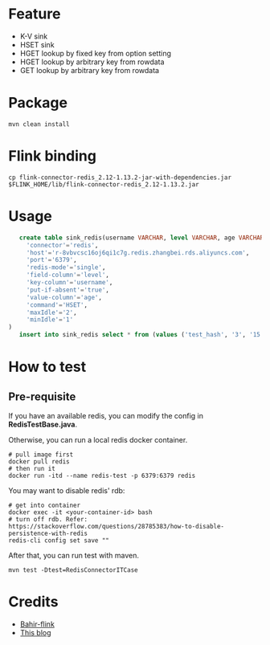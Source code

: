 * Feature
  - K-V sink
  - HSET sink
  - HGET lookup by fixed key from option setting
  - HGET lookup by arbitrary key from rowdata
  - GET lookup by arbitrary key from rowdata

* Package
  #+begin_src shell
    mvn clean install
  #+end_src

* Flink binding
  #+begin_src shell
    cp flink-connector-redis_2.12-1.13.2-jar-with-dependencies.jar $FLINK_HOME/lib/flink-connector-redis_2.12-1.13.2.jar
  #+end_src

* Usage
  #+begin_src sql
    create table sink_redis(username VARCHAR, level VARCHAR, age VARCHAR) with (
      'connector'='redis',
      'host'='r-8vbvcsc16oj6qi1c7g.redis.zhangbei.rds.aliyuncs.com',
      'port'='6379',
      'redis-mode'='single',
      'field-column'='level',
      'key-column'='username',
      'put-if-absent'='true',
      'value-column'='age',
      'command'='HSET',
      'maxIdle'='2',
      'minIdle'='1'
 )
    insert into sink_redis select * from (values ('test_hash', '3', '15'))
  #+end_src


* How to test

** Pre-requisite
   If you have an available redis, you can modify the config in *RedisTestBase.java*.

   Otherwise, you can run a local redis docker container.
   #+begin_src shell
     # pull image first
     docker pull redis
     # then run it
     docker run -itd --name redis-test -p 6379:6379 redis
   #+end_src
   You may want to disable redis' rdb:
   #+begin_src shell
     # get into container
     docker exec -it <your-container-id> bash
     # turn off rdb. Refer: https://stackoverflow.com/questions/28785383/how-to-disable-persistence-with-redis
     redis-cli config set save ""
   #+end_src

   After that, you can run test with maven.
   #+begin_src shell
     mvn test -Dtest=RedisConnectorITCase
   #+end_src

* Credits

  - [[https://github.com/apache/bahir-flink/tree/master/flink-connector-redis][Bahir-flink]]
  - [[https://blog.csdn.net/nazeniwaresakini/article/details/114481003][This blog]]

